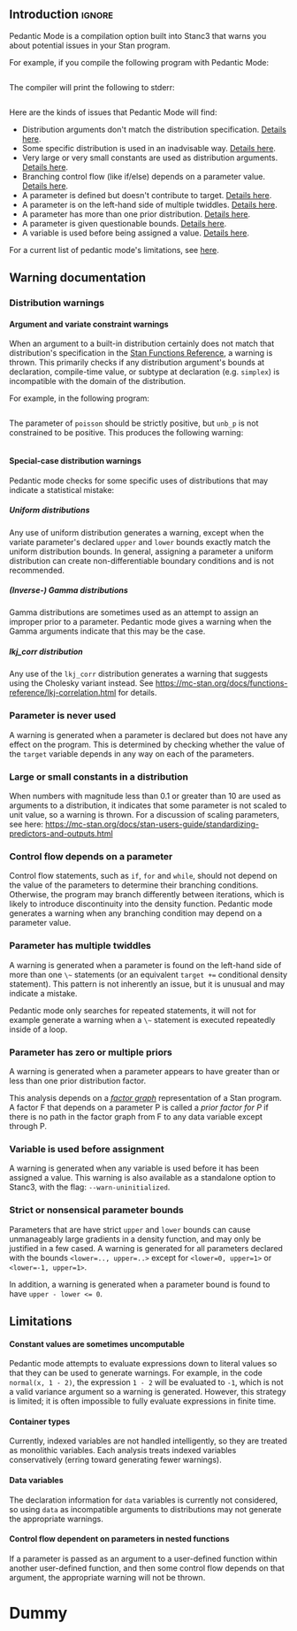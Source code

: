#+OPTIONS: ^:nil
#+OPTIONS: toc:nil
#+OPTIONS: num:t
#+OPTIONS: H:5

** Introduction :ignore:

   Pedantic Mode is a compilation option built into Stanc3 that warns you about potential issues in your Stan program.

 For example, if you compile the following program with Pedantic Mode:

 #+INCLUDE: "ped-mode-ex1.stan" src

 The compiler will print the following to stderr:

 #+INCLUDE: "ped-mode-ex1.stan.warnings" src

 Here are the kinds of issues that Pedantic Mode will find:
  * Distribution arguments don't match the distribution specification. [[sec:dist-args][Details here]].
  * Some specific distribution is used in an inadvisable way. [[sec:special-dist][Details here]].
  * Very large or very small constants are used as distribution arguments. [[sec:scaling][Details here]].
  * Branching control flow (like if/else) depends on a parameter value. [[sec:param-cf][Details here]].
  * A parameter is defined but doesn't contribute to target. [[sec:unused][Details here]].
  * A parameter is on the left-hand side of multiple twiddles. [[sec:twiddles][Details here]].
  * A parameter has more than one prior distribution. [[sec:priors][Details here]].
  * A parameter is given questionable bounds. [[sec:bounds][Details here]].
  * A variable is used before being assigned a value. [[sec:uninit][Details here]].
   
 For a current list of pedantic mode's limitations, see [[sec:limitations][here]].

** Warning documentation
*** Distribution warnings
**** Argument and variate constraint warnings
    <<sec:dist-args>>
    When an argument to a built-in distribution certainly does not match that distribution's specification in the [[https://mc-stan.org/docs/functions-reference/index.html][Stan Functions Reference]], a warning is thrown. This primarily checks if any distribution argument's bounds at declaration, compile-time value, or subtype at declaration (e.g. ~simplex~) is incompatible with the domain of the distribution.
    
For example, in the following program:

 #+INCLUDE: "dist-warn-ex1.stan" src
 
The parameter of ~poisson~ should be strictly positive, but ~unb_p~ is not constrained to be positive.
This produces the following warning:

 #+INCLUDE: "dist-warn-ex1.stan.warnings" src

**** Special-case distribution warnings
     <<sec:special-dist>>
     Pedantic mode checks for some specific uses of distributions that may indicate a statistical mistake:
***** Uniform distributions
      Any use of uniform distribution generates a warning, except when the variate parameter's declared ~upper~ and ~lower~ bounds exactly match the uniform distribution bounds.
      In general, assigning a parameter a uniform distribution can create non-differentiable boundary conditions and is not recommended.
***** (Inverse-) Gamma distributions
      Gamma distributions are sometimes used as an attempt to assign an improper prior to a parameter.
      Pedantic mode gives a warning when the Gamma arguments indicate that this may be the case.
***** lkj_corr distribution
      Any use of the ~lkj_corr~ distribution generates a warning that suggests using the Cholesky variant instead.
      See https://mc-stan.org/docs/functions-reference/lkj-correlation.html for details.
*** Parameter is never used
    <<sec:unused>>
    A warning is generated when a parameter is declared but does not have any effect on the program.
    This is determined by checking whether the value of the ~target~ variable depends in any way on each of the parameters.
*** Large or small constants in a distribution
    <<sec:scaling>>
    When numbers with magnitude less than 0.1 or greater than 10 are used as arguments to a distribution, it indicates that some parameter is not scaled to unit value, so a warning is thrown.
    For a discussion of scaling parameters, see here: https://mc-stan.org/docs/stan-users-guide/standardizing-predictors-and-outputs.html
*** Control flow depends on a parameter
    <<sec:param-cf>>
    Control flow statements, such as ~if~, ~for~ and ~while~, should not depend on the value of the parameters to determine their branching conditions.
    Otherwise, the program may branch differently between iterations, which is likely to introduce discontinuity into the density function.
    Pedantic mode generates a warning when any branching condition may depend on a parameter value.
*** Parameter has multiple twiddles
    <<sec:twiddles>>
    A warning is generated when a parameter is found on the left-hand side of more than one ~\~~ statements (or an equivalent ~target +=~ conditional density statement).
    This pattern is not inherently an issue, but it is unusual and may indicate a mistake.

    Pedantic mode only searches for repeated statements, it will not for example generate a warning when a ~\~~ statement is executed repeatedly inside of a loop.
*** Parameter has zero or multiple priors
    <<sec:priors>>
    A warning is generated when a parameter appears to have greater than or less than one prior distribution factor.
    
    This analysis depends on a [[https://en.wikipedia.org/wiki/Factor_graph][/factor graph/]] representation of a Stan program. A factor F that depends on a parameter P is called a /prior factor for P/ if there is no path in the factor graph from F to any data variable except through P.
*** Variable is used before assignment
    <<sec:uninit>>
    A warning is generated when any variable is used before it has been assigned a value.
    This warning is also available as a standalone option to Stanc3, with the flag: ~--warn-uninitialized~.
*** Strict or nonsensical parameter bounds
    <<sec:bounds>>
    Parameters that are have strict ~upper~ and ~lower~ bounds can cause unmanageably large gradients in a density function, and may only be justified in a few cased.
    A warning is generated for all parameters declared with the bounds ~<lower=.., upper=..>~ except for ~<lower=0, upper=1>~ or ~<lower=-1, upper=1>~.
    
    In addition, a warning is generated when a parameter bound is found to have ~upper - lower <= 0~.
** Limitations
   <<sec:limitations>>
**** Constant values are sometimes uncomputable
     Pedantic mode attempts to evaluate expressions down to literal values so that they can be used to generate warnings.
     For example, in the code ~normal(x, 1 - 2)~, the expression ~1 - 2~ will be evaluated to ~-1~, which is not a valid variance argument so a warning is generated.
     However, this strategy is limited; it is often impossible to fully evaluate expressions in finite time.
**** Container types
     Currently, indexed variables are not handled intelligently, so they are treated as monolithic variables.
     Each analysis treats indexed variables conservatively (erring toward generating fewer warnings).
**** Data variables
     The declaration information for ~data~ variables is currently not considered, so using ~data~ as incompatible arguments to distributions may not generate the appropriate warnings.
**** Control flow dependent on parameters in nested functions
     If a parameter is passed as an argument to a user-defined function within another user-defined function, and then some control flow depends on that argument, the appropriate warning will not be thrown.
* Dummy
     :PROPERTIES:
     :UNNUMBERED: notoc
     :END:
* COMMENT Source
** Discourse
*** What is pedantic mode
  When you compile a Stan program with Pedantic Mode turned on, it will search through your program for potential issues and point them out to you.

  For example, if you compile the following program with Pedantic Mode:

  data {
    int N;
    real x[N];
  }
  parameters {
    real sigma;
  }
  model {
    real mu;
    x ~ normal(mu, sigma);
  }

  It will spit out:

  Warning:
    The parameter sigma has 0 priors.
  Warning at line 10, column 13 to column 15:
    The variable mu may not have been initialized before its use.
  Warning at line 10, column 17 to column 22:
    A normal distribution is given parameter sigma as a scale parameter
    (argument 2), but sigma was not constrained to be strictly positive.

  Programmers might recognize this as a linter. Pedantic mode aims to be a linter for statistical as well as programming issues.

  Here are the kind of issues that Pedantic Mode can currently look for:
   * Distribution arguments don't match the distribution specification
   * Some distribution is used in an inadvisable way (e.g. uniform distributions)
   * Very large or very small constants are used as distribution arguments
   * Branching control flow (like if/else) depends on a parameter value, potentially introducing discontinuity
   * Parameter is defined but doesn't contribute to target
   * Parameter is on the left-hand side of multiple twiddles
   * Parameter has more than one prior distribution
   * Parameter is assigned questionable bounds
   * Variable is used before being assigned a value

  Here are some known limitations:
   * Indexed variables are not handled intelligently, so they're treated conservatively (erring toward no warnings)
   * Data variables used as distribution arguments or variates are not currently checked against distribution specifications
   * Sometimes it's impossible to know a variable's value, like a distribution argument, before the program is run

  More detailed information is available here (I'm working on better docs!)

** PR2
*** [Updated] Distribution warnings
**** Argument and variate constraint warnings
     There is a warning for each constrained argument of each built-in distribution, based on the information from the Functions Reference. These include for example inclusive/exclusive upper and lower bounds, covariance matrices, cholesky correlation matrices, simplexes, etc.
    
     An exception is discrete distributions. I can't yet check the bounds of discrete variables or data variables. That'll be a future update.

     An argument constraint is checked for consistency against the parameter declaration or literal value (or what becomes a literal value after partial evaluation). For example, if a parameter is used as a scale parameter and is constrained to be lower=1, no warning is generated, but if it were constrained lower=-1, a warning is generated.

     Warning messages try to be as descriptive as possible, including English descriptions of the argument role (e.g. "a scale parameter") and the constraint (e.g. "constrained to be positive"), as well as the distribution name, variable name and location.
    
 Here's an example message pulled from a test in test/unit/Pedantic_mode.ml:

 #+BEGIN_SRC
       Warning at 'string', line 84, column 17 to column 22:
         A chi_square distribution has parameter unb_p as degrees of freedom
         (argument 1), but unb_p is not constrained to be positive.
 #+END_SRC 

 This language could probably be improved if anyone wants to reformat it.

 Speaking of tests, all of the warnings have at least one test in the above mentioned file. There will likely still be bugs if I misinterpreted the Function Reference.
    
**** Special distribution warnings
***** Uniform distribution
      Warn on any use when the variate parameter's bound constraint doesn't match the uniform bounds
***** (Inverse) Gamma distribution
      Warn when arguments indicate that it might be a poor attempt at an improper prior
***** lkj_corr distribution
      Warn on use to suggest using Cholesky variant
    
*** [Updated] Parameter defined but never used
    I now build a factor graph and check that there are no declared parameters missing from the factor graph. This should effectively check if any factors don't contribute (even indirectly) to the target value.
*** [Updated] Large or small numbers
    Update: Only checking numbers which are used as arguments to built-in distributions.
**** Description
 Andrew's suggested message:
  Warning message: "Try to make all your parameters scale free. You have a constant in your program that is less than 0.1 or more than 10 in absolute value on line **. This suggests that you might have parameters in your model that have not been scaled to roughly order 1. We suggest rescaling using a multiplier; see section *** of the manual for an example.
**** Implementation notes
     Look though all expressions for large numbers. I'm guessing there will be a lot of false positives, I'm wondering how best to narrow it down to the real issue.

     I also allowed 0 without a warning.
*** Control flow dependent on parameters
**** Description
     Control flow statements in the log_prob section should not depend in any way on the value of parameters, else they might introduce discontinuity.
**** Implementation notes
     Heavy use of dependence analysis. Iterates through all control flow statements, finds all the dependencies of their branching decision expressions, and checks that those have no parameter dependencies
*** Parameter on LHS of multiple twiddles
**** Implemenation notes
     Search program for twiddles (which only look like top-level TargetPE plus a distribution), look for duplicate LHS parameters

     Only catches multiple twiddles in the code, not execution, so does not e.g. catch twiddles within a loop.

     Does not handle array indexing at all, only string matches the parameters.
*** Parameter with /=1 priors
**** Description
     Warn user if parameter has no priors or multiple priors Bruno Nicenboim suggested this on https://github.com/stan-dev/stan/issues/2445)
**** Implementation notes
     The definition of 'prior' seems tricky in Stan. I came up with a definition that makes sense to me.

     A likelihood is P(X|D,Y), a prior is P(X|Y), where Y are non-data variables. So the important feature seems to be the lack of dependence on data. But not 'dependence' in the programming sense, dependence in the probabilistic sense.

     We can use a factor graph to translate the idea to Stan. If we're wondering whether a neighboring factor F of a variable V is a prior, we should check whether F has any connection to the data that isn't intermediated by V. To do that, we can remove V from the graph and look for any path between F and the data using BFS.

     The results using this definition seem to match my intuition, but I'm betting others will have some thoughts.
*** Undefined variables
**** Implemenation notes
     I haven't worked on this for the PR, I just added it to the --warn-pedantic flag and relocated the code.

     It still does not handle array elements, that's another big TODO.
*** Parameter bounds
    NOTE: also nonsense bounds
   Parameter bounds of the form "lower=A, upper=B" should be flagged in all cases except A=0, B=1 and A=-1, B=1.
**** Implementation notes
     I was a little fuzzy on when bounds will be Ints vs. Reals. I ended up casting everything to float, which might backfire.
** Limitations
*** Handle array elements in dependency analysis
    This is potentially challenging
*** Figure out how to persist data variable constraints into the MIR
    When I can do this, I also catch more issues with discrete distributions
*** Control flow dependent on parameters in nested functions
#+OPTIONS: ^:nil
#+OPTIONS: toc:nil

